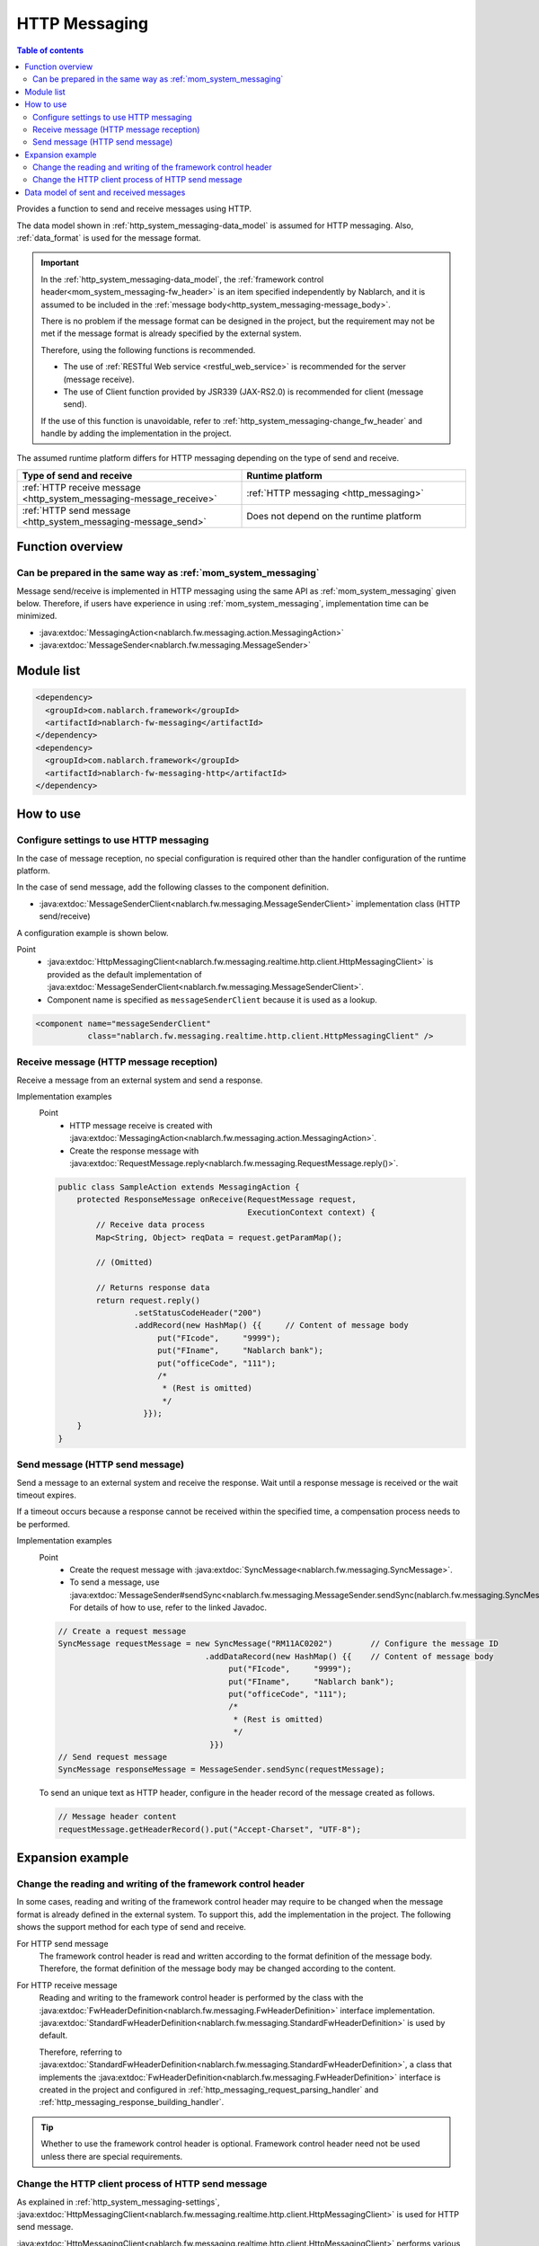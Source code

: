 .. _http_system_messaging:

HTTP Messaging
==================================================

.. contents:: Table of contents
  :depth: 3
  :local:

Provides a function to send and receive messages using HTTP.

The data model shown in :ref:`http_system_messaging-data_model` is assumed for HTTP messaging.
Also, :ref:`data_format` is used for the message format.

.. important::
 In the :ref:`http_system_messaging-data_model`,
 the :ref:`framework control header<mom_system_messaging-fw_header>` is an item specified independently by Nablarch,
 and it is assumed to be included in the :ref:`message body<http_system_messaging-message_body>`.

 There is no problem if the message format can be designed in the project, but the requirement may not be met if the message format is already specified by the external system.

 Therefore, using the following functions is recommended.

 * The use of :ref:`RESTful Web service <restful_web_service>` is recommended for the server (message receive).
 * The use of Client function provided by JSR339 (JAX-RS2.0) is recommended for client (message send).

 If the use of this function is unavoidable, refer to :ref:`http_system_messaging-change_fw_header` and handle by adding the implementation in the project.

The assumed runtime platform differs for HTTP messaging depending on the type of send and receive.

.. list-table::
   :header-rows: 1
   :class: white-space-normal
   :widths: 50, 50

   * - Type of send and receive
     - Runtime platform
   * - :ref:`HTTP receive message <http_system_messaging-message_receive>`
     - :ref:`HTTP messaging <http_messaging>`
   * - :ref:`HTTP send message <http_system_messaging-message_send>`
     - Does not depend on the runtime platform

Function overview
--------------------------

Can be prepared in the same way as :ref:`mom_system_messaging`
~~~~~~~~~~~~~~~~~~~~~~~~~~~~~~~~~~~~~~~~~~~~~~~~~~~~~~~~~~~~~~~~~~~~~~~~~~~~~~~
Message send/receive is implemented in HTTP messaging using the same API as :ref:`mom_system_messaging` given below.
Therefore, if users have experience in using :ref:`mom_system_messaging`, implementation time can be minimized.

* :java:extdoc:`MessagingAction<nablarch.fw.messaging.action.MessagingAction>`
* :java:extdoc:`MessageSender<nablarch.fw.messaging.MessageSender>`

Module list
--------------------------------------------------
.. code-block:: xml

  <dependency>
    <groupId>com.nablarch.framework</groupId>
    <artifactId>nablarch-fw-messaging</artifactId>
  </dependency>
  <dependency>
    <groupId>com.nablarch.framework</groupId>
    <artifactId>nablarch-fw-messaging-http</artifactId>
  </dependency>

How to use
---------------------------

.. _http_system_messaging-settings:

Configure settings to use HTTP messaging
~~~~~~~~~~~~~~~~~~~~~~~~~~~~~~~~~~~~~~~~~~~~~~~~~~
In the case of message reception, no special configuration is required other than the handler configuration of the runtime platform.

In the case of send message, add the following classes to the component definition.

* :java:extdoc:`MessageSenderClient<nablarch.fw.messaging.MessageSenderClient>` implementation class (HTTP send/receive)

A configuration example is shown below.

Point
  * :java:extdoc:`HttpMessagingClient<nablarch.fw.messaging.realtime.http.client.HttpMessagingClient>` is provided as the default implementation
    of :java:extdoc:`MessageSenderClient<nablarch.fw.messaging.MessageSenderClient>`.
  * Component name is specified as ``messageSenderClient`` because it is used as a lookup.

.. code-block:: xml

 <component name="messageSenderClient"
            class="nablarch.fw.messaging.realtime.http.client.HttpMessagingClient" />

.. _http_system_messaging-message_receive:

Receive message (HTTP message reception)
~~~~~~~~~~~~~~~~~~~~~~~~~~~~~~~~~~~~~~~~~~~~~~~~~~~~~~~~~~~~~~
Receive a message from an external system and send a response.

.. image:: ../images/system_messaging/http_system_messaging-message_receive.png
  :scale: 80

Implementation examples
 Point
   * HTTP message receive is created with :java:extdoc:`MessagingAction<nablarch.fw.messaging.action.MessagingAction>`.
   * Create the response message with :java:extdoc:`RequestMessage.reply<nablarch.fw.messaging.RequestMessage.reply()>`.

 .. code-block:: java

  public class SampleAction extends MessagingAction {
      protected ResponseMessage onReceive(RequestMessage request,
                                          ExecutionContext context) {
          // Receive data process
          Map<String, Object> reqData = request.getParamMap();

          // (Omitted)

          // Returns response data
          return request.reply()
                  .setStatusCodeHeader("200")
                  .addRecord(new HashMap() {{     // Content of message body
                       put("FIcode",     "9999");
                       put("FIname",     "Nablarch bank");
                       put("officeCode", "111");
                       /*
                        * (Rest is omitted)
                        */
                    }});
      }
  }

.. _http_system_messaging-message_send:

Send message (HTTP send message)
~~~~~~~~~~~~~~~~~~~~~~~~~~~~~~~~~~~~~~~~~~~~~~~~~~~~~~~~~~~~~~
Send a message to an external system and receive the response.
Wait until a response message is received or the wait timeout expires.

If a timeout occurs because a response cannot be received within the specified time, a compensation process needs to be performed.

.. image:: ../images/system_messaging/http_system_messaging-message_send.png
  :scale: 80

Implementation examples
 Point
   * Create the request message with :java:extdoc:`SyncMessage<nablarch.fw.messaging.SyncMessage>`.
   * To send a message, use :java:extdoc:`MessageSender#sendSync<nablarch.fw.messaging.MessageSender.sendSync(nablarch.fw.messaging.SyncMessage)>`.
     For details of how to use, refer to the linked Javadoc.

 .. code-block:: java

  // Create a request message
  SyncMessage requestMessage = new SyncMessage("RM11AC0202")        // Configure the message ID
                                 .addDataRecord(new HashMap() {{    // Content of message body
                                      put("FIcode",     "9999");
                                      put("FIname",     "Nablarch bank");
                                      put("officeCode", "111");
                                      /*
                                       * (Rest is omitted)
                                       */
                                  }})
  // Send request message
  SyncMessage responseMessage = MessageSender.sendSync(requestMessage);

 To send an unique text as HTTP header, configure in the header record of the message created as follows.

 .. code-block:: java

  // Message header content
  requestMessage.getHeaderRecord().put("Accept-Charset", "UTF-8");

Expansion example
--------------------------------------------------

.. _http_system_messaging-change_fw_header:

Change the reading and writing of the framework control header
~~~~~~~~~~~~~~~~~~~~~~~~~~~~~~~~~~~~~~~~~~~~~~~~~~~~~~~~~~~~~~~~~~~~~~
In some cases, reading and writing of the framework control header may require to be changed
when the message format is already defined in the external system.
To support this, add the implementation in the project.
The following shows the support method for each type of send and receive.

For HTTP send message
 The framework control header is read and written according to the format definition of the message body.
 Therefore, the format definition of the message body may be changed according to the content.

For HTTP receive message
 Reading and writing to the framework control header is performed by the class with the
 :java:extdoc:`FwHeaderDefinition<nablarch.fw.messaging.FwHeaderDefinition>` interface implementation.
 :java:extdoc:`StandardFwHeaderDefinition<nablarch.fw.messaging.StandardFwHeaderDefinition>` is used by default.

 Therefore, referring to :java:extdoc:`StandardFwHeaderDefinition<nablarch.fw.messaging.StandardFwHeaderDefinition>`,
 a class that implements the :java:extdoc:`FwHeaderDefinition<nablarch.fw.messaging.FwHeaderDefinition>` interface is created in the project
 and configured in :ref:`http_messaging_request_parsing_handler` and :ref:`http_messaging_response_building_handler`.

.. tip::

  Whether to use the framework control header is optional.
  Framework control header need not be used unless there are special requirements.

.. _http_system_messaging-change_http_client_process:

Change the HTTP client process of HTTP send message
~~~~~~~~~~~~~~~~~~~~~~~~~~~~~~~~~~~~~~~~~~~~~~~~~~~~~~~~~~~~~~~~~~~~~~~
As explained in :ref:`http_system_messaging-settings`,
:java:extdoc:`HttpMessagingClient<nablarch.fw.messaging.realtime.http.client.HttpMessagingClient>` is used for HTTP send message.

:java:extdoc:`HttpMessagingClient<nablarch.fw.messaging.realtime.http.client.HttpMessagingClient>`
performs various processes as an HTTP client.
For example, ``Accept: text/json,text/xml`` is configured in the HTTP header of the message to be sent.

If the default operation of :java:extdoc:`HttpMessagingClient<nablarch.fw.messaging.realtime.http.client.HttpMessagingClient>`
does not meet the project requirements,
customize by creating a class that inherits :java:extdoc:`HttpMessagingClient<nablarch.fw.messaging.realtime.http.client.HttpMessagingClient>`
and configuring to the component definition with the method given in :ref:`http_system_messaging-settings`.

.. _http_system_messaging-data_model:

Data model of sent and received messages
--------------------------------------------------
In HTTP messaging, the contents of sent and received messages are expressed with the following data model.

.. image:: ../images/system_messaging/http_system_messaging-data_model.png
  :scale: 80

.. _http_system_messaging-protocol_header:

Protocol header
 This header area mainly stores information used in message send and receive process of web container.
 The protocol header can be accessed with the Map interface.

.. _http_system_messaging-common_protocol_header:

Common protocol header
 The following headers among the protocol headers used by the framework can be accessed with a specific key name.
 The key name is shown in parentheses.

 Message ID (X-Message-Id)
  Uniquely numbered string for each message

  :Sending: Value numbered during send process
  :Receiving: Value issued by the sender

 Correlation message ID (X-Correlation-Id)
  Message ID of the message to which the message is related

  :Response message: Message ID of request message
  :Resend request: Message ID of request message requesting the resend of response

.. _http_system_messaging-message_body:

Message body
 The data area of the HTTP request is called the message body.
 The framework function uses only the protocol header area in principle.
 The other data areas are handled as unanalyzed simple binary data.

 The message body is analyzed by :ref:`data_format`.
 This enables reading and writing the content of the message in Map format with the field name as a key.

.. _http_system_messaging-fw_header:

Framework control header
 Many of the functions provided by this framework are designed on the assumption that specific control items are defined in the message.
 Such control items are called ``framework control headers``.

 The correspondence between the framework control header and the handler using it are as follows.

 Request ID
  ID to identify the business process that should be executed by the application that received this message.

  Main handlers that use this header:

  | :ref:`request_path_java_package_mapping`
  | :ref:`message_resend_handler`
  | :ref:`permission_check_handler`
  | :ref:`ServiceAvailabilityCheckHandler`

 User ID
  A character string that indicates the execution permission of this message

  Main handlers that use this header:

  | :ref:`permission_check_handler`

 Resend request flag
  Flag set when sending a resend request message

  Main handlers that use this header:

  | :ref:`message_resend_handler`

 Status code
  Code value that represents the processing result for the request message

  Main handlers that use this header:

  | :ref:`message_reply_handler`

 The framework control header must be defined
 with the following field names in the first data record of the message body by default.

  :Request ID: requestId
  :User ID: userId
  :Resend request flag: resendFlag
  :Status code: statusCode

 The following is an example of a standard framework control header definition.

 .. code-block:: bash

  #===================================================================
  # Framework control header part (50 bytes)
  #===================================================================
  [NablarchHeader]
  1   requestId   X(10)       # Request ID
  11  userId      X(10)       # User ID
  21  resendFlag  X(1)  "0"   # Resend request flag (0: Initial send 1: Resend request)
  22  statusCode  X(4)  "200" # Status code
  26 ?filler      X(25)       # Reserve area
  #====================================================================

 When items other than the framework control header are included in the format definition,
 the items can be accessed as optional header items of framework control header
 and used for the purpose of simple expansion of the framework control header for each project.

 It is highly recommended to provide a reserve area to add headers that are required to manage optional items
 and framework functions that may be added in the future.




